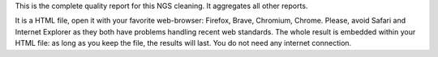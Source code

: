 This is the complete quality report for this NGS cleaning. It aggregates all other reports.

It is a HTML file, open it with your favorite web-browser: Firefox, Brave, Chromium, Chrome. Please, avoid Safari and Internet Explorer as they both have problems handling recent web standards. The whole result is embedded within your HTML file: as long as you keep the file, the results will last. You do not need any internet connection.
